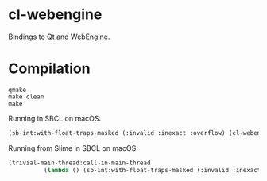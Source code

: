 * cl-webengine
Bindings to Qt and WebEngine.
* Compilation
#+NAME: compilation
#+BEGIN_SRC shell
qmake
make clean
make
#+END_SRC

Running in SBCL on macOS:
#+NAME: configuration
#+BEGIN_SRC lisp
(sb-int:with-float-traps-masked (:invalid :inexact :overflow) (cl-webengine::run))
#+END_SRC

Running from Slime in SBCL on macOS:
#+NAME: configuration
#+BEGIN_SRC lisp
(trivial-main-thread:call-in-main-thread 
          (lambda () (sb-int:with-float-traps-masked (:invalid :inexact :overflow) (cl-webengine::run))))
#+END_SRC
